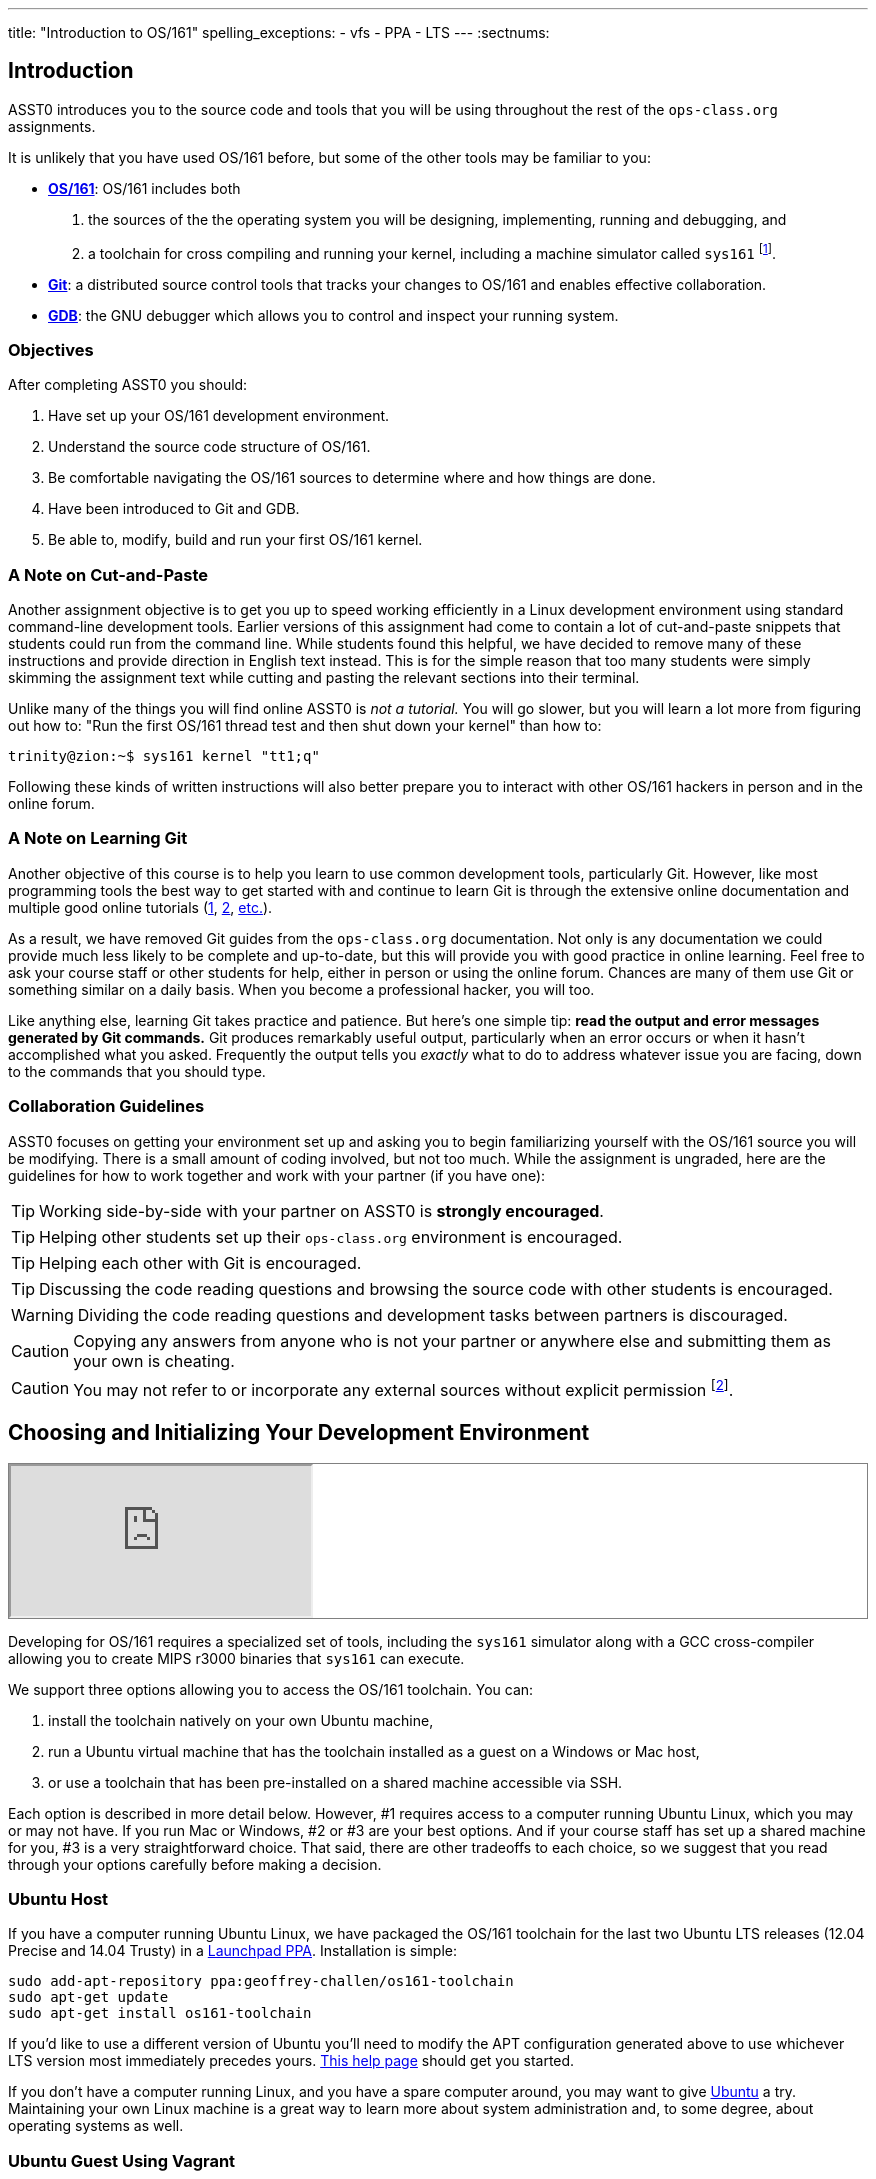 ---
title: "Introduction to OS/161"
spelling_exceptions:
  - vfs
  - PPA
  - LTS
---
:sectnums:

== Introduction

[.lead]
ASST0 introduces you to the source code and tools that you will be using
throughout the rest of the `ops-class.org` assignments.

It is unlikely that you have used OS/161 before, but some of the
other tools may be familiar to you:

* http://os161.eecs.harvard.edu[*OS/161*]: OS/161 includes both
. the sources of the the operating system you will be designing,
implementing, running and debugging, and
. a toolchain for cross compiling and running your kernel, including a
machine simulator called `sys161` footnote:[Also known as System/161].
* https://git-scm.com/[*Git*]: a distributed source control tools that
tracks your changes to OS/161 and enables effective collaboration.
* https://www.gnu.org/software/gdb/[*GDB*]: the GNU debugger which allows you
to control and inspect your running system.
  
=== Objectives

After completing ASST0 you should:

. Have set up your OS/161 development environment.
. Understand the source code structure of OS/161.
. Be comfortable navigating the OS/161 sources to determine where and how
things are done.
. Have been introduced to Git and GDB.
. Be able to, modify, build and run your first OS/161 kernel.

=== A Note on Cut-and-Paste

Another assignment objective is to get you up to speed working efficiently in
a Linux development environment using standard command-line development
tools. Earlier versions of this assignment had come to contain a lot of
cut-and-paste snippets that students could run from the command line. While
students found this helpful, we have decided to remove many of these
instructions and provide direction in English text instead. This is for the
simple reason that too many students were simply skimming the assignment text
while cutting and pasting the relevant sections into their terminal.

Unlike many of the things you will find online ASST0 is _not a tutorial._ You
will go slower, but you will learn a lot more from figuring out how to:
"Run the first OS/161 thread test and then shut down your kernel" than how
to:
[source,bash]
----
trinity@zion:~$ sys161 kernel "tt1;q"
----

Following these kinds of written instructions will also better prepare you to
interact with other OS/161 hackers in person and in the online forum.

=== A Note on Learning Git

Another objective of this course is to help you learn to use common
development tools, particularly Git. However, like most programming tools the
best way to get started with and continue to learn Git is through the
extensive online documentation and multiple good online tutorials
(https://www.atlassian.com/git/tutorials/[1],
https://try.github.io/levels/1/challenges/1[2],
https://www.google.com/search?ie=UTF-8&q=git%20tutorial[etc.]).

As a result, we have removed Git guides from the `ops-class.org`
documentation. Not only is any documentation we could provide much less
likely to be complete and up-to-date, but this will provide you with good
practice in online learning. Feel free to ask your course staff or other
students for help, either in person or using the online forum. Chances are
many of them use Git or something similar on a daily basis. When you become a
professional hacker, you will too.

Like anything else, learning Git takes practice and patience. But here's one
simple tip: *read the output and error messages generated by Git commands.*
Git produces remarkably useful output, particularly when an error occurs or
when it hasn't accomplished what you asked. Frequently the output tells you
_exactly_ what to do to address whatever issue you are facing, down to the
commands that you should type.

=== Collaboration Guidelines

ASST0 focuses on getting your environment set up and asking you to begin
familiarizing yourself with the OS/161 source you will be modifying. There is
a small amount of coding involved, but not too much. While the assignment is
ungraded, here are the guidelines for how to work together and work with your
partner (if you have one):

TIP: Working side-by-side with your partner on ASST0 is *strongly
encouraged*.
  
TIP: Helping other students set up their `ops-class.org` environment is
encouraged.
    
TIP: Helping each other with Git is encouraged.
    
TIP: Discussing the code reading questions and browsing the source code with
other students is encouraged.
    
WARNING: Dividing the code reading questions and development tasks between
partners is discouraged.
  
CAUTION: Copying any answers from anyone who is not your partner or anywhere
else and submitting them as your own is cheating.
  
CAUTION: You may not refer to or incorporate any external sources without
explicit permission footnote:[Which you are extremely unlikely to get.].
  
== Choosing and Initializing Your Development Environment

++++
<div class="embed-responsive embed-responsive-16by9"
		 style="margin-top:10px; margin-bottom:10px; border:1px solid grey">
<iframe src="https://www.youtube.com/embed/taI5t05YKto" allowfullscreen></iframe>
</div>
++++

[.lead]
Developing for OS/161 requires a specialized set of tools, including the
`sys161` simulator along with a GCC cross-compiler allowing you to create
MIPS r3000 binaries that `sys161` can execute.

We support three options allowing you to access the OS/161 toolchain. You
can:

. install the toolchain natively on your own Ubuntu machine,
. run a Ubuntu virtual machine that has the toolchain installed as a guest on
a Windows or Mac host,
. or use a toolchain that has been pre-installed on a shared machine accessible
via SSH.

Each option is described in more detail below. However, #1 requires access to
a computer running Ubuntu Linux, which you may or may not have. If you run
Mac or Windows, #2 or #3 are your best options. And if your course staff has
set up a shared machine for you, #3 is a very straightforward choice. That
said, there are other tradeoffs to each choice, so we suggest that you read
through your options carefully before making a decision.

=== Ubuntu Host

If you have a computer running Ubuntu Linux, we have packaged the OS/161
toolchain for the last two Ubuntu [.spelling_exception]#LTS# releases (12.04
Precise and 14.04 Trusty) in a
https://launchpad.net/~geoffrey-challen/+archive/ubuntu/os161-toolchain/[Launchpad
PPA]. Installation is simple:

[source,bash]
----
sudo add-apt-repository ppa:geoffrey-challen/os161-toolchain
sudo apt-get update
sudo apt-get install os161-toolchain
----

If you'd like to use a different version of Ubuntu you'll need to modify the
APT configuration generated above to use whichever LTS version most
immediately precedes yours.
https://help.ubuntu.com/community/Repositories/CommandLine[This help page]
should get you started.

If you don't have a computer running Linux, and you have a spare computer
around, you may want to give http://www.ubuntu.com[Ubuntu] a try. Maintaining
your own Linux machine is a great way to learn more about system
administration and, to some degree, about operating systems as well.

=== Ubuntu Guest Using Vagrant

If you'd prefer to develop on your own machine but don't run Ubuntu Linux, we
have a Vagrant configuration allowing you to easily fire up a
https://launchpad.net/~geoffrey-challen/+archive/ubuntu/os161-toolchain/[VirtualBox]
guest virtual machine on your Windows or Mac host footnote:[We'll talk a lot
more about virtualization in class, but here's one example of how useful it
can be.].

The first step is to install https://www.vagrantup.com/[Vagrant], which
happily comes with installers for most common operating systems. Next you need
to https://github.com/ops-class/vagrant[get our `Vagrantfile` ]which describes
how to provision and configure your virtual machine. You'll need
https://git-scm.com/book/en/v2/Getting-Started-Installing-Git[Git installed]
to complete this next step.  Pick or create an empty directory to use for your
OS/161 sources. Then clone our Vagrant repository into that directory.

Once that's done, you should be able to run `vagrant up` from the directory
containing our `Vagrantfile`. Note that `vagrant up` will take a few minutes
to complete the first time, and you need to be online so that Vagrant can
download various external resources:

[source,bash]
----
vagrant up # This may take a few minutes
----

Assuming `vagrant up` completes successfully, you should be able to log in to
your running virtual machine and run the OS/161 tools:

[source,bash]
----
$ vagrant ssh
trinity@zion:~$ sys161
sys161: System/161 release 2.0.6, compiled Dec 23 2015 21:58:13
sys161: Usage: sys161 [sys161 options] kernel [kernel args...]
...
----

By default our configuration shares the `src` subdirectory of the directory
where you installed our `Vagrantfile` with the virtual machine, meaning that
you can edit your OS/161 source code either inside or outside of the virtual
machine. Given that by default our VM does not have a GUI, if you prefer a
graphical source code editor you may want to edit your code using tools
installed on the host. However, you need to be logged in to your VM to
compile and run your OS/161 kernel.

If you are having trouble, make sure that all Vagrant commands (`vagrant up`,
`vagrant ssh`, etc.) are run from the same directory as the `Vagrantfile` you
created previously. That's just how Vagrant works.

=== Preexisting External Installation

You may have access to a shared machine with the OS/161 toolchain installed,
allowing you to work remotely over SSH. While this is by far the easiest
option, it does limit your ability to work offline and may affect your choice
of source code editor.
 
=== Do-It-Yourself Installation on Other Flavors of UNIX

We don't support this option, but if you'd like to try instructions are
available at the http://os161.eecs.harvard.edu[OS/161 website]. You will need
to download, configure, compile and install from the OS/161 toolchain
sources. Linux and other UNIX variants are likely to work. Superheroes have
gotten things to work on OSX. Please use the most recent version of the
cross-compilation toolchain and System/161.

== Configuring, Building, and Running a Kernel

++++
<div class="embed-responsive embed-responsive-16by9"
		 style="margin-top:10px; margin-bottom:10px; border:1px solid grey">
<iframe src="https://www.youtube.com/embed/IxX4uwET3_U" allowfullscreen></iframe>
</div>
++++

[.lead]
Now that you have your development environment ready, on to the fun stuff:
building and booting your first OS/161 kernel.

=== Download the OS/161 Source Code

We distribute the OS/161 source code using Git. Starting with a clone of our
repository makes it easy for us to distribute updates, bug fixes, and new
OS/161 releases, which can be merged easily into your development repository.

First, choose a directory to work in:

* If you are using our Vagrant virtual machine,
you can run Git either inside or outside of your virtual machine, assuming
your host machine has Git installed. For simplicity, we suggest cloning the
sources inside your virtual machine in `/home/trinity/src`, which should be
an empty directory.
* If you have the toolchain installed natively you can create your source
directory wherever you want.

Let's say you've chosen a directory called `src`, which should either not
exist or (in the case of the Vagrant VM) be empty. Clone
https://gitlab.ops-class.org/staff/os161[our `ops-class.org` Git repository]
into that directory. *Note that a simple `git clone` will not do the right
thing.* Take a look at the man page for `git clone` or peruse the help output
to make sure you get it right.

Note that we refer to this directory as your _source directory_. In contrast,
your _root directory_ is where your built kernel and other binaries are
installed and where you run `sys161`. That's an important piece of
terminology to get right.

=== Configure Your OS/161 Source Tree

The next step is to configure the OS/161 sources by running the `configure`
command located at the base of your source tree. You need to do this (very
short) step only when you completely remove your source tree for some reason.
The only configuration step is to set up where various binaries--including
system executable and your kernel--will be created when you run `make` in
later steps. Run `configure --help` to find out more including available
command line options.

Note that by default OS/161 installs things to the root directory
`$HOME/os161/root`, which is a fine plan to put things if you are working on
a shared machine. For our dedicated VM we use `$HOME/root` to shorten the
directory paths a bit, but this requires that you use the `--ostree` argument
to `configure`. If you forget this argument either now or when you need to
rerun `configure` later, you will install things into `$HOME/os161/root`.
*This has caused confusion for some students previously, so please be
careful.*

=== Configure Your OS/161 Kernel

The kernel sources for OS/161 are in the `kern` subdirectory, which has its
own configuration script. Change into `kern/conf` and look around. You should
notice a configuration script, a base configuration file (`conf.kern`), and
four configurations that include `conf.kern`.

You should take a look at `kern.conf` and one of the configurations to get a
sense of the format. But for now, the only thing we're concerned about is
ensuring that we enable `dumbvm` for `ASST0`. You're going to write a
full-fledged virtual memory (VM) system in `ASST3`, but for the first few
assignments `dumbvm` provides enough of a "dumb" VM to allow you to proceed.
Configure a kernel now with `dumbvm` enabled.

The OS/161 kernel configuration process sets various options that control how
your kernel gets built, so unlike the configuration step above you will
probably need to modify these files at some point during later assignments.
In particular, `conf.kern` determines what source files get included in your
kernel build, so if you add sources to the kernel you'll need to add them to
`conf.kern` as well.

=== Build Your OS/161 Kernel

Once you're successfully configured your OS/161 kernel you should have a
directory to compile in, as well as a reminder about a build step that you
might forget. Once you change into that directory you are ready to build a
kernel!

One important note before you start. You are probably used to using
https://www.gnu.org/software/make/[GNU `make`] to build software on UNIX-like
systems. However, the OS/161 sources use
http://www.crufty.net/help/sjg/bmake.htm[BSD `make`], which has a different
`Makefile` syntax footnote:[Why? Because
http://www.hcs.harvard.edu/~dholland/[David Holland] is a big
http://www.netbsd.org/[NetBSD] hacker.]. To avoid confusion, BSD `make` has
been installed on your system as `bmake`. So while you might normally run
`make clean` to reset your build and remove all of the build targets, when
working with OS/161 you would run `bmake clean`.

There are three steps:

. *Building the dependencies (`bmake depend`)*. This scans all of the source
files that you have configured to be part of your kernel and ensures that all
their header files are also included.
. *Building the kernel (`bmake`)*. This generates your kernel binary.
. *Installing the kernel (`bmake install`)*. This installs your kernel into
the root directory that you configured above.

Run these three commands now and check that they complete successfully. Then
change into your root directory and look around. You should see a fresh
kernel. If you don't, review the steps above until your kernel builds
successfully.

=== Configuring `sys161`
 
Now that you have a kernel, the next step is to run it. But how? Given that
your kernel doesn't yet have any useful features, it would be impossible to
use it to run an actual computer, or even in a fully-featured virtual machine
like VirtualBox.

Instead, OS/161 kernels are built to be run by a special-purpose system
simulator called `sys161`, or System/161. Compared to other virtual machines
or full-system simulators, `sys161` is much simpler and faster but retains
enough realism to enable kernel development using OS/161. degree of realism.
Apart from floating point support and certain issues relating to RAM cache
management, it provides an accurate emulation of a MIPS processor
footnote:[If you'd like to know more about System/161 and OS/161,
http://www.eecs.harvard.edu/~syrah/papers/sigcse-02/sigcse-02.pdf[this paper]
provides an excellent overview.].

Unlike OS/161, we _do not_ expect you to modify `sys161`. However, you do
need to _configure_ the simulated machine that `sys161` provides by choosing
the number of simulated CPU cores, the amount of simulated memory, and the
number of simulated disk drives. link:/asst/sys161.conf[Here is a
`sys161.conf` file] that you can
use to get started. But you should read and understand the structure of this
configuration file so that you can modify it as needed in later assignments.

=== Running Your First Kernel

Now that you have a kernel and a `sys161` configuration file you should be
ready to go. Fire up your kernel and see what happens. Poke around a bit at
the menu. Run a test or two. And then shut down.

What just happened? You ran one computer program (`sys161`) that loaded your
kernel (from the `kernel`) file. Your kernel is itself a program expressed as
a series of MIPS r3000 instructions, which were interpreted by `sys161` and
simulated as if they had executed on real hardware. Of course, this includes
the ability read from and write to a console device, allowing you to interact
with your running kernel.

Examine the output produced by your kernel as it boots and shuts down. You
should be able to answer the following questions:

* Which version of System/161 and OS/161 are you using?
* Where was OS/161 developed and copyrighted?
* How much memory and how many CPU cores was System/161 configured to use?
* What configuration was used by your running kernel?
* How many times has your kernel been compiled?

Before going on try the following exercises:

* Boot your OS/161 kernel with 8 cores.
* Try booting with 256K of memory. What happens?
* Configure System/161 to use a fixed value to initialize its random number
generator. (This can be helpful when debugging non-deterministic kernel
behavior.)

=== Kernel Development Workflow

As you saw above, building an OS/161 kernel from scratch involves five steps:

. Configuring the entire OS/161 source tree by running `configure` in the
root of the source directory
. Configuring the kernel by running `config` in the `kern/conf` subdirectory
. Building the dependencies by running `bmake depend` in the compilation
subdirectory
. Building the kernel by running `bmake`
. Installing the kernel by running `bmake install`

The first step only needs to be done when you download a new OS/161 source
tree. The second step only needs to be done when you start a new assignment
or add files to your kernel build by editing `kern/conf/conf.kern`.
Rebuilding the dependencies in step three is also not usually necessary
unless you have reconfigured your kernel.

So that leaves the last two (`bmake ; bmake install`) as your normal kernel
development workflow. Note that `bmake` is usually smart enough to detect
what you changed and not recompile things unnecessarily, but if you think
that it hasn't accomplished that correctly you can always run a `bmake clean`
to force it to start over.

However, if things aren't building properly you may want to rerun the kernel
configuration and dependencies steps just to be sure. Step 1 is almost never
necessary to repeat unless you've completely started over and removed your
entire previous OS/161 source tree.

=== Building the User Space Tools

If you change into your root directory you should see only a few files,
including your compiled kernel, a symbolic link pointing to that kernel, and
the `sys161.conf` file that configures `sys161`. That's fine for now, and all
your need until ASST2.

But your OS/161 kernel would not be very interesting or useful if it couldn't
run user programs. So let's build those now. Head over to the base of your
source directory and run `bmake` followed by `bmake install`. This generates
a lot of output, but when it's done return to your root directory. You should
see a directory structure including `bin` and `testbin` directories
containing cross-compiled user binaries that your OS/161 kernel will
eventually be able to run.

Note that building the user space tools is _not_ part of the kernel
development cycle. Unless you modify or add tests in the `userland`
subdirectory of your source directory--which you are encouraged to do--you
should not need to rebuild or reinstall these binaries. And until you begin
ASST2 your kernel can't run user binaries anyway, so this part of the build
process is completely useless. We only point this out because compiling and
installing the user space tools takes enough time to be annoying, so don't
let it slow you down unnecessarily. Focus your development loop on your
kernel.

== Exploring OS/161

++++
<div class="embed-responsive embed-responsive-16by9"
		 style="margin-top:10px; margin-bottom:10px; border:1px solid grey">
<iframe src="https://www.youtube.com/embed/Q87oBTajZFk" allowfullscreen></iframe>
</div>
++++

[.lead]
One of the core challenges of the `ops-class.org` assignments is working with
OS/161, a large, complicated, and unfamiliar code base.

OS/161 contains roughly 40K non-commenting lines of code and 25K comments
spread across 570 C, header, and assembly files. Reading and understanding
all of that code would take much more time than you want to spend. And of
course you are going to make things worse, since your solutions will add
considerably to what is already there footnote:[The ASS3 solution set adds 4K
LoC.].

Luckily, OS/161 contains a large amount of code that you never need to
understand or change, some amount of code that you need to be familiar but
not intimate with, and a small amount that you must understand in detail.
Distinguishing between these categories is critical to your success. For
example, the `LAMEbus`, `semaphore`, and `loadelf` source code each fall into
one of these three categories. See if you can decide which is which, or
return to this question after you work on some of the questions below.

To become familiar with a code base, there is no substitute for actually
poking around. Browse through the tree a bit to get a sense of how things are
structured. Glance through some source code for files that look interesting.
OS/161 is also very well commented, as befits a pedagogical code base.

Most of the OS/161 sources are C source (`.c`) and header (`.h`) files. Your
kernel does also contain a bit of assembly code (`.S`) files. You will not
need to understand or modify the assembly code, but it does contain some
fairly interesting pieces of code executed during boot and during context
switches. So you may want to take a look at it at some point. The assembly
code is also _extremely_ well commented footnote:[Thanks David!].

You should use the code reading questions below to guide an initial
exploration of the OS/161 sources. While the questions won't require you look
at every line of code or even every file, we _strongly recommend_ that you at
least glance at all the kernel sources in the `kern` subdirectory.

Some parts of the code may seem confusing since we have not discussed how any
OS/161 subsystems work. However, it is still useful to review the code now
and get a high-level idea of what is happening in each subsystem. If you do
not understand the low-level details now, that is fine.

=== The Top of the Source Directory

Your OS/161 source directory contains the following files:

* `CHANGES`: describes the evolution of OS/161 and changes in previous
versions.
* `configure`: the top-level configuration script that you ran previously.
* `Makefile`: the top-level `Makefile` used to build the user space binaries.

The source directory contains the following subdirectories:

* `common/`: code used both by the kernel and user programs, mostly standard C library functions.
* `design/`: contains design documents describing several OS/161 components.
* `kern/`: the kernel source code, and the subdirectory where you will spend
most of your time.
* `man/`: the OS/161 man pages appear here.  The man pages 
document (or specify) every program, every function in the C library, and
every system call. You will use the system call man pages for reference in
the course of ASST2. The man pages are HTML and can be read with any browser.
* `mk/`: fragments of `Makefiles` used to build the system.
* `userland/`: user space libraries and program code.

If you have previously configured and built in this directory there are also
some additional files and directories that have been created, such as
`defs.mk` and `build/`.

=== [.spelling_exception]#Userland#

In the `userland/` source subdirectory, you will find:

* `bin/`: all the utilities that are typically found in
`/bin/`&mdash;`cat`, `cp`, `ls`, etc. Programs in `/bin/` are considered
fundamental utilities that the system needs to run.
* `include/`: these are the include files that you would typically find 
in `/usr/include` (in our case, a subset of them).  These are user include
files, not kernel include files.
* `lib/`: library code lives here.  We have only two libraries: 
`libc`, the C standard library, and `hostcompat`, which is for recompiling
OS/161 programs for the host UNIX system.  There is also a `crt0` directory,
which contains the startup code for user programs.
* `sbin/`: this is the source code for the utilities typically found in 
`/sbin` on a typical UNIX installation. In our case, there are some utilities
that let you halt the machine, power it off, and reboot it, among other things.
* `testbin/`: these are pieces of test code that we will use to
test and grade your assignments.

You don't need to understand the files in `userland/bin/`, `userland/sbin/`,
and `userland/testbin/` now, but you certainly will later on. Eventually, you
will want to modify these or write your own utilities and these are good
models. Similarly, you need not read and understand everything in
`userland/lib` and `userland/include` but you should know enough about what's
there to be able to get around the source tree easily.  The rest of our code
walk-through is going to focus on `kern/`.

=== Kernel Sources

Now let's navigate to the `kern/` source subdirectory. Once again, there is a
`Makefile`.  This `Makefile` installs header files but does not build
anything. In addition, we have more subdirectories for each component of the
kernel as well as some utility directories and configuration files.

==== `kern/arch`

This is where architecture-specific code goes. By architecture-specific, we
mean the code that differs depending on the hardware platform on which you're
running. There are two directories here: `mips` which contains code specific
to the MIPS processor and `sys161` which contains code specific to the
System/161 simulator.

* `kern/arch/mips/conf/conf.arch`: this file tells the kernel
configuration script where to find the machine-specific, low-level functions it
needs (throughout `kern/arch/mips/`).
* `kern/arch/mips/include/`: this folder and its subdirectories
include files for the machine-specific constants and functions.
* `kern/arch/mips/`: The other directories contain source files for 
the machine-dependent code that the kernel needs to run.  Most of this code
is quite low-level.
* `kern/arch/sys161/conf/conf.arch`: Similar to `mips/conf/conf.arch`.
* `kern/arch/sys161/include:` These files are include files for the 
System/161-specific hardware, constants, and functions.

==== `kern/compile/`

This is where you build kernels. In the compile directory, you will find one
subdirectory for each kernel configuration target you have used you want to
build. For example, if you configure your kernel with the `DUMBVM`
configuration to turn on `dumbvm`, a `DUMBVM` subdirectory will be created in
`kern/compile` where you can compile your `dumbvm` kernel. This directory and
build organization is typical of UNIX installations and is not universal
across all operating systems.

* `kern/conf/config`: is the script that takes a configuration file, 
like `GENERIC`, and creates the corresponding build directory.

==== `kern/test/`

This directory contains kernel tests that evaluate multiple parts of your
system. Some of these will work right away (`km1`, `km2`, `sy1`), others will
not (`sy2`, `sy3`), and others you will have to write (`sy5`). You are more
than welcome--encouraged even--to add your own kernel tests. However, please
note that during automated tests we will replace the contents of this
directory to ensure that your kernel runs the right tests.

==== `kern/dev/`

This is where all the low level device management code is stored. Unless you
are really interested, you can safely ignore most of this directory.

==== `kern/include/`

These are the include files that the kernel needs. The `kern` subdirectory
contains include files that are visible not only to the operating system
itself, but also to user programs. Consider why it's named
[.spelling_exception]#"kern"# and where the files end up when installed.

==== `kern/lib/`

These contain library code used throughout the kernel: arrays, kernel
`printf`, etc.

==== `kern/main/`

This is where the kernel is initialized and where the kernel main function
and menu are implemented.

==== `kern/thread/`

This directory contains the code implementing the thread abstraction and
synchronization primitives.

==== `kern/synchprobs/`

This is the directory that contains the starter code that you will need to
complete ASST1.

==== `kern/syscall/`

This is where you will add code to create and manage user level processes. As
it stands now, OS/161 runs only kernel threads--there is no support for user
level code. (Try running the shell from the OS/161 menu and see what
happens.) In ASST2, you'll implement this support.

==== `kern/vm/`

This directory is also fairly vacant. In ASST3, you'll implement virtual
memory and most of your code will go in here.

==== `kern/vfs/`

The file system implementation has two directories which we'll present in
turn. `kern/vfs` is the file system _independent_ layer&mdash;`vfs` stands
for virtual file system. It establishes a framework into which you can add
new file systems easily. You will want to go look at `vfs.h` and `vnode.h`
before looking at this directory.

==== `kern/fs/`

This is where the actual file system implementations go. The subdirectory
`sfs` contains the implementation of the simple file system.

=== Source Exploration Exercises

Use your new-found knowledge of the OS/161 source code to answer the
questions that follow. You may also find standard UNIX utilities like `find`
and `grep` useful when searching through your OS/161 source code.

. What function initializes the kernel during boot, and what subsystems are
currently initialized?
. What VM system does your kernel use by default? What is wrong with it?
. OS/161 ships with two working synchronization primitives. What are they?
. How do you create a thread in OS/161? Give some examples of code that
currently creates multiple threads.
. OS/161 has a system for printing debugging messages to the console. How
does it work? How could it be useful?
. What do `copyin` and `copyout` do? Why is special about these functions
compared to other approaches to copying memory in C, like `memmove`?
. What is a zombie thread?
. What is the difference between a thread sleeping and a thread yielding?
. Explain the difference between machine dependent and machine independent
code. Where would you put both in the OS/161 source tree?
. What functions are used to enable and restore interrupts? Would this be
sufficient to ensure mutual exclusion on an OS/161 kernel?

== Your OS/161 Toolchain

[.lead]
Successfully developing an OS/161 kernel requires more than just building and
running a kernel. You also need to edit source code, share code with others,
and debug and test your kernel.

To complete ASST0, we'll provide an overview and some exercises using the
rest of the OS/161 toolchain: in particular,  Git and GDB. But let's start
with discussing how to edit OS/161 source code.

=== Editing OS/161

While we don't specifically support any particular editing or code browsing
software, we suggest that you use an editor that is designed for working with
source code. Command line tools like `vim` work well and, when combined with
`ctags` and `tmux`, produce a very powerful command-line development
environment. Graphical editors like Eclipse or Visual Studio are also fine
but more of a hassle to set up. Decide what works best for you.

When you read and begin to modify source code, you will also want to absorb
it's stylistic conventions. Like any other hacker, David Holland has his
preferences about indentation, line width, function signatures, where to put
braces, and tabs versus spaces. Adopting these will make it much easier to
work on OS/161 and ensure that your changes fit in. This is also a critical
skill to learn as you begin to contribute to other shared code bases. At
minimum, you and your partner should agree on style so that you don't drive
each other crazy or spend hours reformatting each others' code.

=== Collaborating with Git

++++
<div class="embed-responsive embed-responsive-16by9"
		 style="margin-top:10px; margin-bottom:10px; border:1px solid grey">
<iframe src="https://www.youtube.com/embed/p0BQHgl3m0k" allowfullscreen></iframe>
</div>
++++

As described previously, we are not going to go into the use of Git in
detail. *But we will point out that using Git is not optional for completing
the `ops-class.org` assignments.* We distribute our base sources using Git
and will use Git to push updates to you. Our testing tool, `test161`, submits
assignments for testing using Git.

One additional requirement is that you have a _private_ Git repository so
that you do not inadvertently share your solutions with others. The `test161`
submission system will refuse to grade your assignments if it detects that
your Git repository is public. Getting your hands on a private Git repository
is not hard. If you are a student,
[.spelling_exception]#https://www.github.com[GitHub]# will allow you to set
up a limited number of private repositories for instructional use.
https://www.gitlab.com[`GitLab.com`] provides private Git repositories for
free, as do other sites such as
[.spelling_exception]#https://www.bitbucket.org[BitBucket]#. And your course
staff may also set up private Git repositories for you to use.

If you are completing the `ops-class.org` assignments alone, you may wonder
whether you need Git. The short answer is *yes*. Every programmer, including
you, should get in the habit of setting up version control every time you
start a project. It's the first thing that you should do. Always. Every time.
No exceptions. Why? There are a lot of reasons.
http://lmgtfy.com/?q=why+should+i+use+version+control#[Google them].

==== Git exercises

If you are just getting started with Git, here are some exercises specific to
OS/161 that you may want to try:

* Modify your kernel so that it prints out your email address at the right
spot during boot. Use Git to show what files have changed. Commit your
changes, and confirm that your work tree is now clean. Use Git to show the
history of your repository, and to generate a line-by-line breakdown of who
is responsible for each of the current lines in the file that prints the
menu.
* Modify your kernel so that it prints a bad word during boot. Use Git to
show what files have changed. Decide that this is bad idea and use Git to
back out your change.
* Modify your kernel so that it builds but does not boot. (Try adding a null
pointer exception somewhere during the boot sequence or in the menu.) Check
in your changes and build a kernel. Run your kernel and realize your mistake.
Use Git to revert your previous commit containing the mistake. Confirm that
your kernel now builds and boots properly.
* Repeat the previous exercise but make your changes in a new branch. When
you realize your mistake, return to your master branch and show that you can
still build and boot. At that point abandon and delete the new branch you
created.
* Set up a private remote repository so that you and your partner can share
changes. Configure your repository so that it pushes and pulls your master
branch to your new repository by default. Pick a file to edit jointly,
something long enough so that you both can add changes. Add a comment to the
top of the file. Have your partner add a comment to the bottom of the file.
Use Git to merge your changes through the remote repository.
* Pick another file to edit jointly, but this time create a conflict by both
adding different comments to the same line of the file. Using Git, confirm
that the edits create a merge conflict. Use Git to handle the conflict and
complete the merge. Try doing this twice and see if you can force each
partner to handle the merge conflict.

=== Debugging Using GDB

++++
<div class="embed-responsive embed-responsive-16by9"
		 style="margin-top:10px; margin-bottom:10px; border:1px solid grey">
<iframe src="https://www.youtube.com/embed/BcbqC74DEy0" allowfullscreen></iframe>
</div>
++++

GDB--or the GNU debugger--is another extremely well-documented tool which we
will let you learn on your own. Unlike Git, GDB is not required to complete
the `ops-class.org` assignments. But that's like saying that shoes aren't
required to climb Mt. Everest. You can make it without GDB, through good old
`printf` debugging and pure deductive reasoning. But it will be very, very
painful. You will be much happier if you learn to use GDB.

The only complication to using GDB to debug your OS/161 kernel is that the
machine simulator `sys161` gets in the way. As a result, the way that you
hook up the debugger to your running kernel is a bit different than you might
be used to if you have used GDB previously. For example, if you try this in
your root directory:
[source,bash]
----
os161-gdb sys161 kernel
----
you will end up debugging `sys161`, not your kernel, which is not what you
want. And if you run
[source,bash]
----
os161-gdb kernel
----
nothing will happen at all because you haven't started the `sys161` simulator
required to run your kernel.

Instead, you need to start the simulator and the debugger separately.
However, it is critical that they run in the same directory. A terminal
multiplexer like `tmux` comes in handy here. Here's what to do:

. In one terminal, change to your root directory and start your kernel. There
is a special option to `sys161` that will cause it to wait for a connection
from the debugger before booting. Use that to make sure that you can
establish the connection before boot.
. In a second terminal, change to your root directory and start the debugger
by running `os161-gdb kernel`.

Unfortunately, you are not quite done. You may have noticed that the kernel
is still waiting for a debugger connection. To establish that connection,
type the following at the GDB prompt:
[source,bash]
----
target remote unix:.sockets/gdb
----

At this point GDB should confirm that it is connected to the `sys161`
simulator and you can proceed. Note that the kernel is stopped at this point
as if you have set up a breakpoint, so you need to instruct it to continue.

Happily, new versions of `sys161` will wait explicitly at shutdown for a
debugger connection if something goes wrong. Try booting your kernel and
running the `panic` command to observe this behavior. This gives you a chance
to connect a debugger and poke around in cases where your kernel panics and
you weren't expecting it. *That said, we suggest that you always run your
kernel with the debugger attached from boot.*

If you get tired of typing these commands, there are ways to set up a GDB
alias for the `target` command and have it be run when GDB starts. For the
even more adventurous, you can set up a `tmux` script that will automatically
create two windows, boot your kernel in one and start the debugger in the
other. Programming FTW!

Finally, note that because GDB is debugging your kernel through the `sys161`
system simulator, not all GDB features are supported. Watchpoints, for
example, are known not to work. In addition, when stepping through code you
should keep in mind that your kernel is multithreaded and that other threads
may have run in-between each step.

==== GDB exercises

If you are just getting started with GDB, here are some exercises specific to
OS/161 that you may want to try:

* Set a breakpoint on the `panic` function. Initiate a panic from the kernel
menu and confirm that GDB hits the break point. Inspect the call stack and
step up and down a few times before allowing the kernel to continue and
`sys161` to exit.
* Create a panic by modifying your OS/161 source code. Use GDB to find the
source of the panic. If you are working with a partner, have your partner
hide a panic in the source code and use GDB to find it. Then hide one for
them.
* Step through kernel boot, stepping in to and over a few of the boot helper
functions that initialize various subsystems.
* Put a breakpoint on the kernel exception handler and step through it when
it fires. Use it to determine what generates exceptions when your kernel is
sitting idly at the menu.
